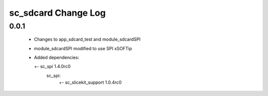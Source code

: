 sc_sdcard Change Log
======================

0.0.1
-----
  * Changes to app_sdcard_test and module_sdcardSPI
  * module_sdcardSPI modified to use SPI xSOFTip

  * Added dependencies:

    +- sc_spi 1.4.0rc0 
           sc_spi:
             +- sc_slicekit_support 1.0.4rc0
                                

